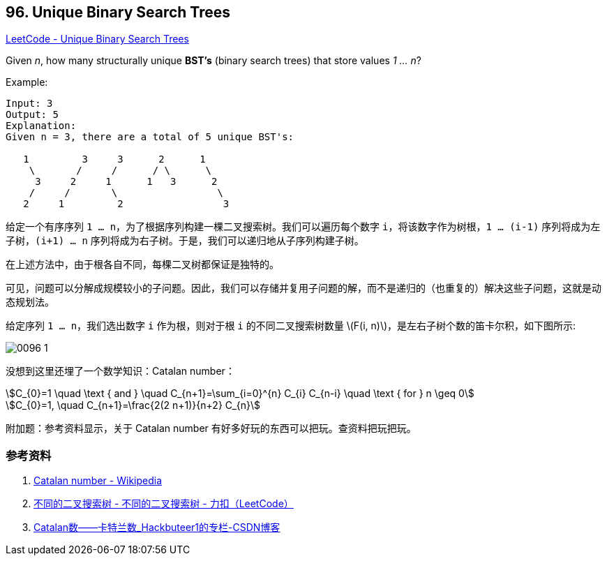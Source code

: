 == 96. Unique Binary Search Trees

:stem: latexmath

https://leetcode.com/problems/unique-binary-search-trees/[LeetCode - Unique Binary Search Trees]

Given _n_, how many structurally unique *BST's* (binary search trees) that store values __1 ... n__?

.Example:
[source]
----
Input: 3
Output: 5
Explanation:
Given n = 3, there are a total of 5 unique BST's:

   1         3     3      2      1
    \       /     /      / \      \
     3     2     1      1   3      2
    /     /       \                 \
   2     1         2                 3
----

给定一个有序序列 `1 ... n`，为了根据序列构建一棵二叉搜索树。我们可以遍历每个数字 `i`，将该数字作为树根，`1 ... (i-1)` 序列将成为左子树，`(i+1) ... n` 序列将成为右子树。于是，我们可以递归地从子序列构建子树。

在上述方法中，由于根各自不同，每棵二叉树都保证是独特的。

可见，问题可以分解成规模较小的子问题。因此，我们可以存储并复用子问题的解，而不是递归的（也重复的）解决这些子问题，这就是动态规划法。

给定序列 `1 ... n`，我们选出数字 `i` 作为根，则对于根 `i` 的不同二叉搜索树数量 latexmath:[F(i, n)]，是左右子树个数的笛卡尔积，如下图所示:

image::images/0096-1.png[]

没想到这里还埋了一个数学知识：Catalan number：

[asciimath]
++++
C_{0}=1 \quad \text { and } \quad C_{n+1}=\sum_{i=0}^{n} C_{i} C_{n-i} \quad \text { for } n \geq 0

C_{0}=1, \quad C_{n+1}=\frac{2(2 n+1)}{n+2} C_{n}
++++

附加题：参考资料显示，关于 Catalan number 有好多好玩的东西可以把玩。查资料把玩把玩。

=== 参考资料

. https://en.wikipedia.org/wiki/Catalan_number[Catalan number - Wikipedia]
. https://leetcode-cn.com/problems/unique-binary-search-trees/solution/bu-tong-de-er-cha-sou-suo-shu-by-leetcode/[不同的二叉搜索树 - 不同的二叉搜索树 - 力扣（LeetCode）]
. https://blog.csdn.net/Hackbuteer1/article/details/7450250[Catalan数——卡特兰数_Hackbuteer1的专栏-CSDN博客]